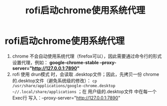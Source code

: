 :PROPERTIES:
:ID:       b61b17e1-7936-4c4f-a7ae-e5ac5fe5692a
:END:
#+title: rofi启动chrome使用系统代理
#+filetags: rofi

* rofi启动chrome使用系统代理
1. chrome 不会自动使用系统代理（firefox可以），因此需要通过命令行的形式设置代理，例如： *google-chrome-stable --proxy-server="http://127.0.0.1:7890"*
2. rofi 使用 drun模式 时，会读取 .desktop文件；因此，先拷贝一份 chrome的.desktop文件（避免系统级的修改）： =cp /usr/share/applications/google-chrome.desktop ~//.local/share/applications= ；在 用户级的.desktop文件 中在每一个 Exec行 写入：--proxy-server="http://127.0.0.1:7890"
